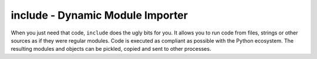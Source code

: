 #################################
include - Dynamic Module Importer
#################################

When you just need that code, ``include`` does the ugly bits for you.
It allows you to run code from files, strings or other sources as if they were regular modules.
Code is executed as compliant as possible with the Python ecosystem.
The resulting modules and objects can be pickled, copied and sent to other processes.
